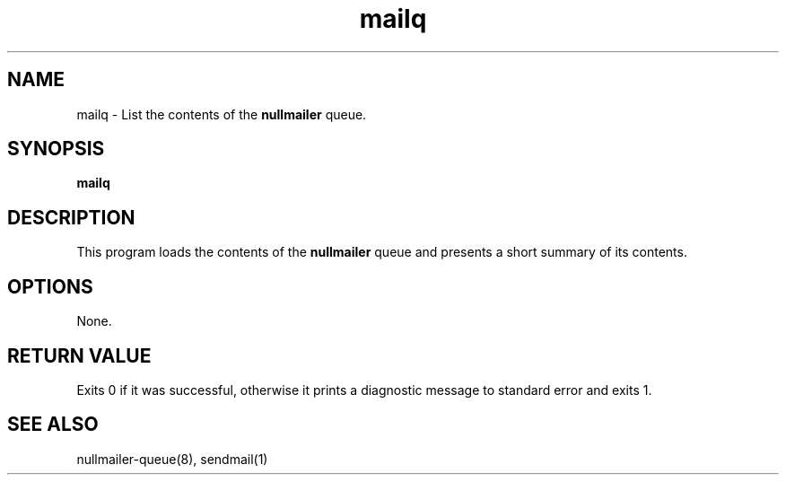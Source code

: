 .TH mailq 1
.SH NAME
mailq \- List the contents of the
.B nullmailer
queue.
.SH SYNOPSIS
.B mailq
.SH DESCRIPTION
This program loads the contents of the
.B nullmailer
queue and presents a short summary of its contents.
.SH OPTIONS
None.
.SH RETURN VALUE
Exits 0 if it was successful, otherwise it prints a diagnostic message
to standard error and exits 1.
.SH SEE ALSO
nullmailer-queue(8),
sendmail(1)

